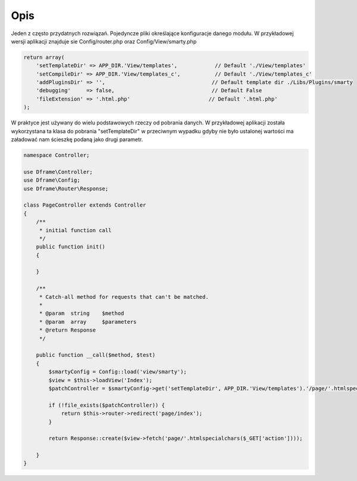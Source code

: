.. title:: Config - Prosty sposób na ładowanie plików

.. meta::
    :description: Config - Prosty sposób na ładowanie plików - dframeframework.com
    :keywords: dframe, config, loading, loader, dframeframework
    
====
Opis
====

Jeden z często przydatnych rozwiązań. Pojedyncze pliki określające konfiguracje danego modułu. W przykładowej wersji aplikacji  znajduje sie Config/router.php oraz Config/View/smarty.php

.. code-block:: php

 return array(
     'setTemplateDir' => APP_DIR.'View/templates',            // Default './View/templates'
     'setCompileDir' => APP_DIR.'View/templates_c',           // Default './View/templates_c'
     'addPluginsDir' => '',                                  // Default template dir ./Libs/Plugins/smarty
     'debugging'     => false,                               // Default False
     'fileExtension' => '.html.php'                         // Default '.html.php'
 );

W praktyce jest używany do wielu podstawowych rzeczy od pobrania danych. W przykładowej aplikacji została wykorzystana ta klasa do pobrania "setTemplateDir" w przeciwnym wypadku gdyby nie było ustalonej wartości ma załadować nam ścieszkę podaną jako drugi parametr.

.. code-block:: php

 namespace Controller;
 
 use Dframe\Controller;
 use Dframe\Config;
 use Dframe\Router\Response;

 class PageController extends Controller
 {
     /**
      * initial function call
      */
     public function init()
     {

     }
     
     /**
      * Catch-all method for requests that can't be matched.
      *
      * @param  string    $method
      * @param  array     $parameters
      * @return Response
      */
      
     public function __call($method, $test)
     {
         $smartyConfig = Config::load('view/smarty');
         $view = $this->loadView('Index');
         $patchController = $smartyConfig->get('setTemplateDir', APP_DIR.'View/templates').'/page/'.htmlspecialchars($_GET['action']).$smartyConfig->get('fileExtension', '.html.php');
        
         if (!file_exists($patchController)) {  
             return $this->router->redirect('page/index');
         }
         
         return Response::create($view->fetch('page/'.htmlspecialchars($_GET['action'])));
        
     }
 }
